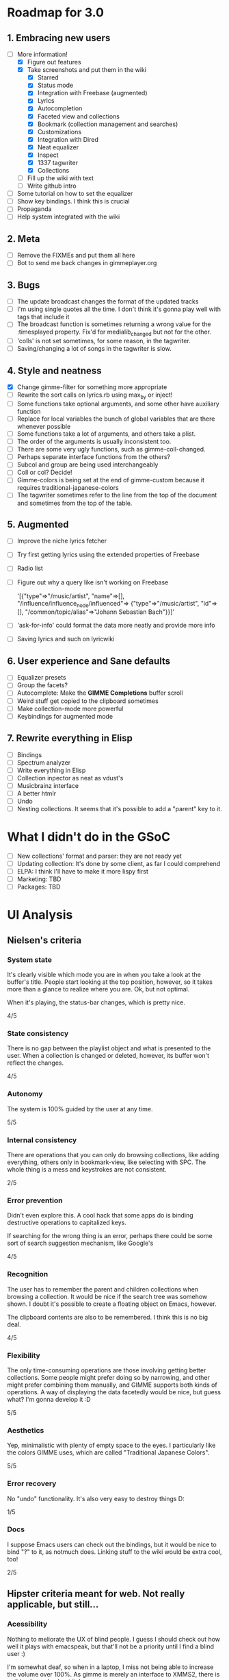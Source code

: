 * Roadmap for 3.0
** 1. Embracing new users
   - [-] More information!
	 - [X] Figure out features
	 - [X] Take screenshots and put them in the wiki
	       - [X] Starred
	       - [X] Status mode
	       - [X] Integration with Freebase (augmented)
	       - [X] Lyrics
	       - [X] Autocompletion
	       - [X] Faceted view and collections
	       - [X] Bookmark (collection management and searches)
	       - [X] Customizations
	       - [X] Integration with Dired
	       - [X] Neat equalizer
	       - [X] Inspect
	       - [X] 1337 tagwriter
	       - [X] Collections
	 - [ ] Fill up the wiki with text
	 - [ ] Write github intro
   - [ ] Some tutorial on how to set the equalizer
   - [ ] Show key bindings. I think this is crucial
   - [ ] Propaganda
   - [ ] Help system integrated with the wiki
** 2. Meta
   - [ ] Remove the FIXMEs and put them all here
   - [ ] Bot to send me back changes in gimmeplayer.org
** 3. Bugs
   - [ ] The update broadcast changes the format of the updated tracks
   - [ ] I'm using single quotes all the time. I don't think it's gonna
	 play well with tags that include it
   - [ ] The broadcast function is sometimes returning a wrong value
	 for the :timesplayed property. Fix'd for medialib_changed but not
	 for the other.
   - [ ] 'colls' is not set sometimes, for some reason, in the tagwriter.
   - [ ] Saving/changing a lot of songs in the tagwriter is slow.
** 4. Style and neatness
   - [X] Change gimme-filter for something more appropriate
   - [ ] Rewrite the sort calls on lyrics.rb using max_by or inject!
   - [ ] Some functions take optional arguments, and some other have
	 auxiliary function
   - [ ] Replace for local variables the bunch of global variables
	 that are there whenever possible
   - [ ] Some functions take a lot of arguments, and others take a plist.
   - [ ] The order of the arguments is usually inconsistent too.
   - [ ] There are some very ugly functions, such as gimme-coll-changed.
   - [ ] Perhaps separate interface functions from the others?
   - [ ] Subcol and group are being used interchangeably
   - [ ] Coll or col? Decide!
   - [ ] Gimme-colors is being set at the end of gimme-custom because
	 it requires traditional-japanese-colors
   - [ ] The tagwriter sometimes refer to the line from the top of the
	 document and sometimes from the top of the table.
** 5. Augmented
   - [ ] Improve the niche lyrics fetcher
   - [ ] Try first getting lyrics using the extended properties of Freebase
   - [ ] Radio list
   - [ ] Figure out why a query like isn't working on Freebase
    
    	'[{"type"=>"/music/artist",
    	"name"=>[], "/influence/influence_node/influenced"=>
    	{"type"=>"/music/artist", "id"=>[],
    	"/common/topic/alias"=>"Johann Sebastian Bach"}}]'
   - [ ] 'ask-for-info' could format the data more neatly and provide more info
   - [ ] Saving lyrics and such on lyricwiki
** 6. User experience and Sane defaults
   - [ ] Equalizer presets
   - [ ] Group the facets?
   - [ ] Autocomplete: Make the *GIMME Completions* buffer scroll
   - [ ] Weird stuff get copied to the clipboard sometimes
   - [ ] Make collection-mode more powerful
   - [ ] Keybindings for augmented mode
** 7. Rewrite everything in Elisp
   - [ ] Bindings
   - [ ] Spectrum analyzer
   - [ ] Write everything in Elisp
   - [ ] Collection inpector as neat as vdust's
   - [ ] Musicbrainz interface
   - [ ] A better htmlr
   - [ ] Undo
   - [ ] Nesting collections. It seems that it's possible to add a "parent" key to it.
* What I didn't do in the GSoC
  - [ ] New collections' format and parser: they are not ready yet
  - [ ] Updating collection: It's done by some client, as far I could
	comprehend
  - [ ] ELPA: I think I'll have to make it more lispy first
  - [ ] Marketing: TBD
  - [ ] Packages: TBD

* UI Analysis
** Nielsen's criteria
*** System state

    It's clearly visible which mode you are in when you take a look at
    the buffer's title. People start looking at the top position,
    however, so it takes more than a glance to realize where you
    are. Ok, but not optimal.

    When it's playing, the status-bar changes, which is pretty nice.

    4/5

*** State consistency

    There is no gap between the playlist object and what is presented to
    the user. When a collection is changed or deleted, however, its
    buffer won't reflect the changes.

    4/5

*** Autonomy

    The system is 100% guided by the user at any time.

    5/5

*** Internal consistency

    There are operations that you can only do browsing collections, like
    adding everything, others only in bookmark-view, like selecting with
    SPC. The whole thing is a mess and keystrokes are not consistent.

    2/5

*** Error prevention

    Didn't even explore this. A cool hack that some apps do is binding
    destructive operations to capitalized keys.

    If searching for the wrong thing is an error, perhaps there could be
    some sort of search suggestion mechanism, like Google's

    4/5

*** Recognition

    The user has to remember the parent and children collections when
    browsing a collection. It would be nice if the search tree was
    somehow shown. I doubt it's possible to create a floating object on
    Emacs, however.

    The clipboard contents are also to be remembered. I think this is no
    big deal.
    
    4/5

*** Flexibility

    The only time-consuming operations are those involving getting
    better collections. Some people might prefer doing so by narrowing,
    and other might prefer combining them manually, and GIMME supports
    both kinds of operations. A way of displaying the data facetedly
    would be nice, but guess what? I'm gonna develop it :D
    
    5/5

*** Aesthetics

    Yep, minimalistic with plenty of empty space to the eyes. I
    particularly like the colors GIMME uses, which are called
    "Traditional Japanese Colors".

    5/5

*** Error recovery

    No "undo" functionality. It's also very easy to destroy things D:

    1/5

*** Docs

    I suppose Emacs users can check out the bindings, but it would be
    nice to bind "?" to it, as notmuch does. Linking stuff to the wiki
    would be extra cool, too!

    2/5

** Hipster criteria meant for web. Not really applicable, but still...
*** Acessibility
    
    Nothing to meliorate the UX of blind people. I guess I should check
    out how well it plays with emacspeak, but that'll not be a priority
    until I find a blind user :)

    I'm somewhat deaf, so when in a laptop, I miss not being able to
    increase the volume over 100%. As gimme is merely an interface to
    XMMS2, there is nothing I can do about it, however.
    
    People with mental problems probably shouldn't be using GIMME,
    although I suspect they might be exactly the target audience :D

    There are no complicated chords on GIMME, so people with motor
    disabilities are in no trouble.

    5/5

*** Awareness
    
    GIMME is not multiuser, so doesn't apply.

    -/5

*** Collaboration

    GIMME is not multiuser, so doesn't apply.

    -/5

*** Consent

    Hmm, there are no catastrophic operations, so doesn't apply ATM. If
    I ever write a plugin to allow searching for torrents and stuff,
    I'll have to give this some consideration.

    -/5

*** Conversation

    GIMME is not multiuser, so doesn't apply.

    -/5

*** Emotion

    A music player is nothing more than a tool. I can't see where I can
    sneak in emotional consideration with any profit.

    -/5

*** Group

    No hipster lastfm etc support ATM.

    -/5

*** Identity

    GIMME is not multiuser, so doesn't apply.

    -/5

*** Portability

    GIMME is not multiuser, so doesn't apply.

    -/5

*** Privacy

    GIMME is not multiuser, so doesn't apply.

    -/5

*** Security

    GIMME is not multiuser, so doesn't apply.

    -/5
    
    
    
    
    
    
* Other things to be done
* Reference for developers
  - [[http://rubyforge.org/projects/sexp/][S-Expression]] library
  - [[http://xmms2.org/wiki/Component:Ruby_bindings][Ruby Bindings]]
  - [[http://numbers.xmms.se/~tilman/ruby-api-docs-0.7/][xmmsclient's API]]



